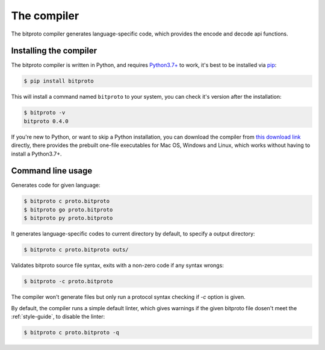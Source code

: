.. _the-compiler:

The compiler
============

The bitproto compiler generates language-specific code, which provides
the encode and decode api functions.

.. _install-compiler:

Installing the compiler
-----------------------

The bitproto compiler is written in Python, and requires `Python3.7+ <https://www.python.org/downloads/>`_ to work,
it's best to be installed via `pip <http://pip-installer.org/>`_:

.. sourcecode:: bash

    $ pip install bitproto

This will install a command named ``bitproto`` to your system, you can check it's version after the installation:

.. sourcecode:: bash

   $ bitproto -v
   bitproto 0.4.0

If you're new to Python, or want to skip a Python installation,
you can download the compiler from `this download link <https://github.com/hit9/bitproto/releases>`_
directly, there provides the prebuilt one-file executables for Mac OS, Windows and Linux,
which works without having to install a Python3.7+.

Command line usage
------------------

Generates code for given language:

.. sourcecode:: bash

   $ bitproto c proto.bitproto
   $ bitproto go proto.bitproto
   $ bitproto py proto.bitproto

It generates language-specific codes to current directory by default,
to specify a output directory:

.. sourcecode:: bash

   $ bitproto c proto.bitproto outs/

Validates bitproto source file syntax, exits with a non-zero code if any syntax wrongs:

.. sourcecode:: bash

   $ bitproto -c proto.bitproto

The compiler won't generate files but only run a protocol syntax checking if `-c` option is given.

By default, the compiler runs a simple default linter, which gives warnings if the given
bitproto file dosen't meet the :ref:`style-guide`, to disable the linter:

.. sourcecode:: bash

   $ bitproto c proto.bitproto -q
